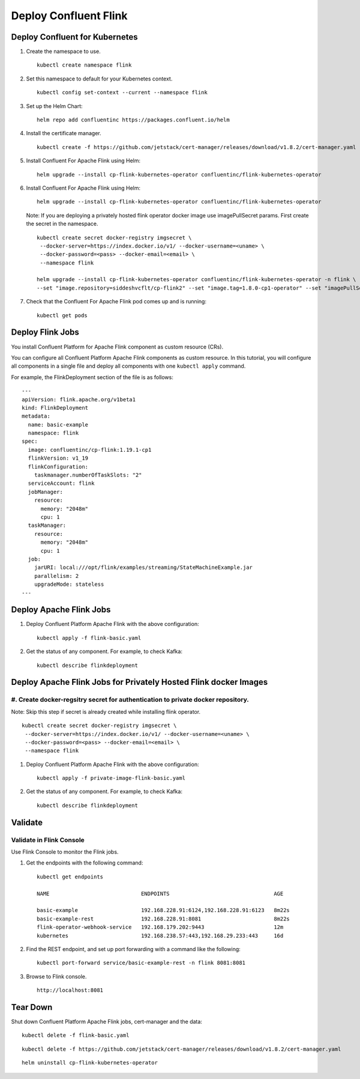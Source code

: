 Deploy Confluent Flink 
=========================


===============================
Deploy Confluent for Kubernetes
===============================

#. Create the namespace to use.

   :: 
   
      kubectl create namespace flink

#. Set this namespace to default for your Kubernetes context.

   :: 
   
      kubectl config set-context --current --namespace flink

#. Set up the Helm Chart:

   ::

     helm repo add confluentinc https://packages.confluent.io/helm

#. Install the certificate manager.

   :: 
   
      kubectl create -f https://github.com/jetstack/cert-manager/releases/download/v1.8.2/cert-manager.yaml

#. Install Confluent For Apache Flink using Helm:

   ::

     helm upgrade --install cp-flink-kubernetes-operator confluentinc/flink-kubernetes-operator

#. Install Confluent For Apache Flink using Helm:

   ::

     helm upgrade --install cp-flink-kubernetes-operator confluentinc/flink-kubernetes-operator

   Note: If you are deploying a privately hosted flink operator docker image use imagePullSecret params. First create the secret in the namespace.

   ::
    
     kubectl create secret docker-registry imgsecret \
      --docker-server=https://index.docker.io/v1/ --docker-username=<uname> \
      --docker-password=<pass> --docker-email=<email> \
      --namespace flink

     helm upgrade --install cp-flink-kubernetes-operator confluentinc/flink-kubernetes-operator -n flink \
     --set "image.repository=siddeshvcflt/cp-flink2" --set "image.tag=1.8.0-cp1-operator" --set "imagePullSecrets={imgsecret}"
  
#. Check that the Confluent For Apache Flink pod comes up and is running:

   ::
     
     kubectl get pods

========================================
Deploy Flink Jobs
========================================

You install  Confluent Platform for Apache Flink component as custom resource (CRs). 

You can configure all Confluent Platform Apache Flink components as custom resource. In this
tutorial, you will configure all components in a single file and deploy all
components with one ``kubectl apply`` command.

For example, the FlinkDeployment section of the file is as follows:

::
  
  ---
  apiVersion: flink.apache.org/v1beta1
  kind: FlinkDeployment
  metadata:
    name: basic-example
    namespace: flink
  spec:
    image: confluentinc/cp-flink:1.19.1-cp1
    flinkVersion: v1_19
    flinkConfiguration:
      taskmanager.numberOfTaskSlots: "2"
    serviceAccount: flink
    jobManager:
      resource:
        memory: "2048m"
        cpu: 1
    taskManager:
      resource:
        memory: "2048m"
        cpu: 1
    job:
      jarURI: local:///opt/flink/examples/streaming/StateMachineExample.jar
      parallelism: 2
      upgradeMode: stateless
  ---
  
============================================
Deploy Apache Flink Jobs
============================================

#. Deploy Confluent Platform Apache Flink with the above configuration:

   ::

     kubectl apply -f flink-basic.yaml

#. Get the status of any component. For example, to check Kafka:

   ::
   
     kubectl describe flinkdeployment

==================================================================
Deploy Apache Flink Jobs for Privately Hosted Flink docker Images
==================================================================

#. Create docker-regsitry secret for authentication to private docker repository.
^^^^^^^^^^^^^^^^^^^^^^^^^^^^^^^^^^^^^^^^^^^^^^^^^^^^^^^^^^^^^^^^

Note: Skip this step if secret is already created while installing flink operator.
::

  
  kubectl create secret docker-registry imgsecret \
   --docker-server=https://index.docker.io/v1/ --docker-username=<uname> \
   --docker-password=<pass> --docker-email=<email> \
   --namespace flink

#. Deploy Confluent Platform Apache Flink with the above configuration:

   ::

     kubectl apply -f private-image-flink-basic.yaml

#. Get the status of any component. For example, to check Kafka:

   ::
   
     kubectl describe flinkdeployment

========
Validate
========


Validate in Flink Console
^^^^^^^^^^^^^^^^^^^^^^^^^^

Use Flink Console to monitor the Flink jobs.

#. Get the endpoints with the following command:

   ::

     kubectl get endpoints
     
     NAME                             ENDPOINTS                                 AGE
     
     basic-example                    192.168.228.91:6124,192.168.228.91:6123   8m22s
     basic-example-rest               192.168.228.91:8081                       8m22s
     flink-operator-webhook-service   192.168.179.202:9443                      12m
     kubernetes                       192.168.238.57:443,192.168.29.233:443     16d


#. Find the REST endpoint, and set up port forwarding with a command like the following:

   ::

     kubectl port-forward service/basic-example-rest -n flink 8081:8081

#. Browse to Flink console.

   ::
   
     http://localhost:8081


=========
Tear Down
=========

Shut down Confluent Platform Apache Flink jobs, cert-manager and the data:

::

  kubectl delete -f flink-basic.yaml

::

  kubectl delete -f https://github.com/jetstack/cert-manager/releases/download/v1.8.2/cert-manager.yaml

::

  helm uninstall cp-flink-kubernetes-operator
  
